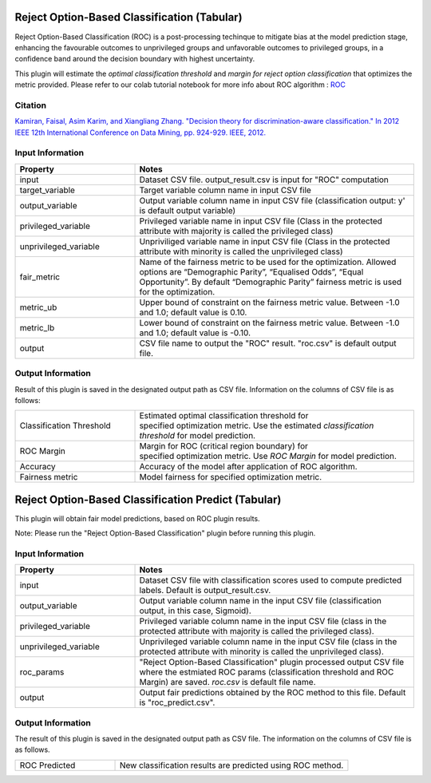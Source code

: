 Reject Option-Based Classification (Tabular)
~~~~~~~~~~~~~~~~~~~~~~
Reject Option-Based Classification (ROC) is a post-processing techinque to mitigate bias at the model prediction stage, enhancing the favourable outcomes to unprivileged groups and unfavorable outcomes to privileged groups, in a confidence band around the decision boundary with highest uncertainty.

This plugin will estimate the `optimal classification threshold` and `margin for reject option classification` that optimizes the metric provided. Please refer to our colab tutorial notebook for more info about ROC algorithm : `ROC <https://colab.research.google.com/github/sony/nnabla-examples/blob/master/interactive-demos/rejection_option_based_classification.ipynb#scrollTo=k_aleVIr6GeX>`_


Citation 
===================

`Kamiran, Faisal, Asim Karim, and Xiangliang Zhang. "Decision theory for discrimination-aware classification." In 2012 IEEE 12th International Conference on Data Mining, pp. 924-929. IEEE, 2012. <https://ieeexplore.ieee.org/document/6413831>`_

Input Information
===================

.. list-table::
   :widths: 30 70
   :class: longtable
   :header-rows: 1

   * - Property
     - Notes

   * - input
     - Dataset CSV file. output_result.csv is input for "ROC" computation

   * - target_variable
     - Target variable column name in input CSV file

   * - output_variable
     - Output variable column name in input CSV file (classification output: y' is default output variable)

   * - privileged_variable
     - Privileged variable name in input CSV file (Class in the protected attribute with majority is called the privileged class)

   * - unprivileged_variable
     - Unpriviliged variable name in input CSV file (Class in the protected attribute with minority is called the unprivileged class)

   * - fair_metric
     - Name of the fairness metric to be used for the optimization. Allowed options are “Demographic Parity”, “Equalised Odds”, “Equal Opportunity”. By default “Demographic Parity” fairness metric is used for the optimization.

   * - metric_ub
     - Upper bound of constraint on the fairness metric value. Between -1.0 and 1.0; default value is 0.10.
   
   * - metric_lb
     - Lower bound of constraint on the fairness metric value. Between -1.0 and 1.0; default value is -0.10.

   * - output
     - CSV file name to output the "ROC" result. "roc.csv" is default output file.

Output Information
===================

Result of this plugin is saved in the designated output path as CSV file.
Information on the columns of CSV file is as follows:

.. list-table::
   :widths: 30 70
   :class: longtable

   * - Classification Threshold
     - Estimated optimal classification threshold for specified optimization metric. Use the estimated `classification threshold` for model prediction. 

   * - ROC Margin
     - Margin for ROC (critical region boundary) for specified optimization metric. Use `ROC Margin` for model prediction.
   
   * - Accuracy
     -  Accuracy of the model after application of ROC algorithm.
   
   * - Fairness metric
     - Model fairness for specified optimization metric.

Reject Option-Based Classification Predict (Tabular)
~~~~~~~~~~~~~~~~~~~~~~
This plugin	will obtain fair model predictions, based on ROC plugin results.

Note: Please run the "Reject Option-Based Classification" plugin before running this plugin.


Input Information
===================

.. list-table::
   :widths: 30 70
   :class: longtable
   :header-rows: 1

   * - Property
     - Notes

   * - input
     - Dataset CSV file with classification scores used to compute predicted labels. Default is output_result.csv.

   * - output_variable
     - Output variable column name in the input CSV file (classification output, in this case, Sigmoid).

   * - privileged_variable
     - Privileged variable column name in the input CSV file (class in the protected attribute with majority is called the privileged class).

   * - unprivileged_variable
     - Unprivileged variable column name in the input CSV file (class in the protected attribute with minority is called the unprivileged class).

   * - roc_params
     - "Reject Option-Based Classification" plugin processed output CSV file where the estmiated ROC params (classification threshold and ROC Margin) are saved. `roc.csv` is default file name. 

   * - output
     - Output fair predictions obtained by the ROC method to this file. Default is "roc_predict.csv".

Output Information
===================

The result of this plugin is saved in the designated output path as CSV file. 
The information on the columns of CSV file is as follows.

.. list-table::
   :widths: 30 70
   :class: longtable

   * - ROC Predicted
     - New classification results are predicted using ROC method.



